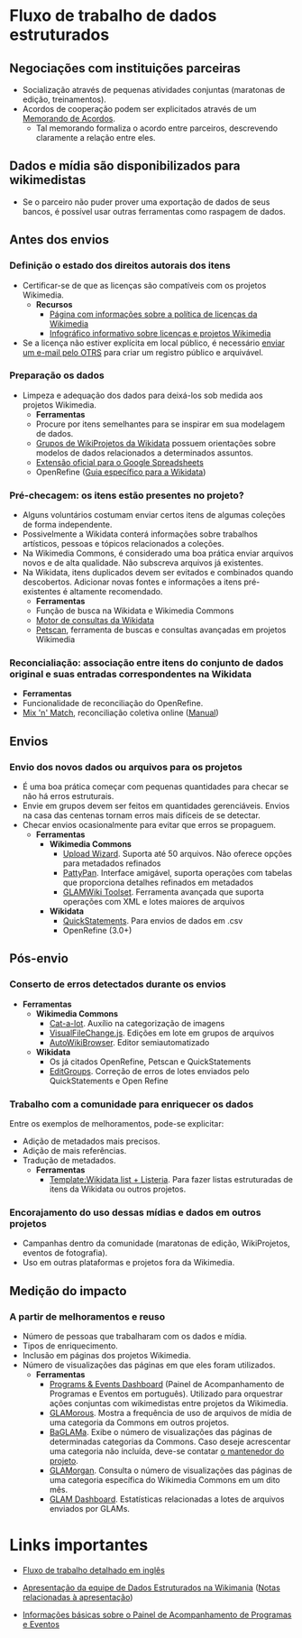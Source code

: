 * Fluxo de trabalho de dados estruturados
** Negociações com instituições parceiras
- Socialização através de pequenas atividades conjuntas (maratonas de edição, treinamentos).
- Acordos de cooperação podem ser explicitados através de um [[https://meta.wikimedia.org/wiki/Partnerships_%26_Resource_Development/Drafting_a_Memorandum_of_Understanding][Memorando de Acordos]].
   + Tal memorando formaliza o acordo entre parceiros, descrevendo claramente a relação entre eles.
** Dados e mídia são disponibilizados para wikimedistas
- Se o parceiro não puder prover uma exportação de dados de seus bancos, é possível usar outras ferramentas como raspagem de dados.

** Antes dos envios
*** Definição o estado dos direitos autorais dos itens
- Certificar-se de que as licenças são compatíveis com os projetos Wikimedia.
  + *Recursos*
    + [[https://commons.wikimedia.org/wiki/Commons:Licensing][Página com informações sobre a política de licenças da Wikimedia]]
    + [[https://commons.wikimedia.org/wiki/File:Licensing_tutorial_en.svg][Infográfico informativo sobre licenças e projetos Wikimedia]]
- Se a licença não estiver explícita em local público, é necessário [[https://commons.wikimedia.org/wiki/Commons:OTRS#Licensing_images:_when_do_I_contact_OTRS?][enviar um e-mail pelo OTRS]] para criar um registro público e arquivável.

*** Preparação os dados
- Limpeza e adequação dos dados para deixá-los sob medida aos projetos Wikimedia.
  + *Ferramentas*
  + Procure por itens semelhantes para se inspirar em sua modelagem de dados.
  + [[https://www.wikidata.org/wiki/Wikidata:WikiProjects][Grupos de WikiProjetos da Wikidata]] possuem orientações sobre modelos de dados relacionados a determinados assuntos.
  + [[https://chrome.google.com/webstore/detail/wikipedia-and-wikidata-to/aiilcelhmpllcgkhhpifagfehbddkdfp?hl=en][Extensão oficial para o Google Spreadsheets]]
  + OpenRefine ([[https://www.wikidata.org/wiki/Wikidata:Tools/OpenRefine/Editing/Schema_alignment][Guia específico para a Wikidata]])

*** Pré-checagem: os itens estão presentes no projeto?
- Alguns voluntários costumam enviar certos itens de algumas coleções de forma independente.
- Possivelmente a Wikidata conterá informações sobre trabalhos artísticos, pessoas e tópicos relacionados a coleções.
- Na Wikimedia Commons, é considerado uma boa prática enviar arquivos novos e de alta qualidade. Não subscreva arquivos já existentes.
- Na Wikidata, itens duplicados devem ser evitados e combinados quando descobertos. Adicionar novas fontes e informações a itens pré-existentes é altamente recomendado.
  + *Ferramentas*
  + Função de busca na Wikidata e Wikimedia Commons
  + [[https://query.wikidata.org/][Motor de consultas da Wikidata]]
  + [[https://petscan.wmflabs.org/][Petscan]], ferramenta de buscas e consultas avançadas em projetos Wikimedia
*** Reconcialiação: associação entre itens do conjunto de dados original e suas entradas correspondentes na Wikidata
- *Ferramentas*
- Funcionalidade de reconciliação do OpenRefine.
- [[https://tools.wmflabs.org/mix-n-match/][Mix 'n' Match]], reconciliação coletiva online ([[https://meta.wikimedia.org/wiki/Mix%27n%27match/Manual][Manual]])

** Envios
*** Envio dos novos dados ou arquivos para os projetos
- É uma boa prática começar com pequenas quantidades para checar se não há erros estruturais.
- Envie em grupos devem ser feitos em quantidades gerenciáveis. Envios na casa das centenas tornam erros mais difíceis de se detectar.
- Checar envios ocasionalmente para evitar que erros se propaguem.
  + *Ferramentas*
    + *Wikimedia Commons*
       + [[https://commons.wikimedia.org/wiki/Special:UploadWizard][Upload Wizard]]. Suporta até 50 arquivos. Não oferece opções para metadados refinados
       + [[https://commons.wikimedia.org/wiki/Commons:Pattypan][PattyPan]]. Interface amigável, suporta operações com tabelas que proporciona detalhes refinados em metadados
       + [[https://commons.wikimedia.org/wiki/Commons:GLAMwiki_Toolset][GLAMWiki Toolset]]. Ferramenta avançada que suporta operações com XML e lotes maiores de arquivos
    + *Wikidata* 
       + [[https://tools.wmflabs.org/quickstatements/#/.2F][QuickStatements]]. Para envios de dados em .csv
       + OpenRefine (3.0+)

** Pós-envio
*** Conserto de erros detectados durante os envios
  + *Ferramentas*
     + *Wikimedia Commons*
       + [[https://commons.wikimedia.org/wiki/Help:Gadget-Cat-a-lot][Cat-a-lot]]. Auxílio na categorização de imagens
       + [[https://commons.wikimedia.org/wiki/Help:VisualFileChange.js][VisualFileChange.js]]. Edições em lote em grupos de arquivos
       + [[https://en.wikipedia.org/wiki/Wikipedia:AutoWikiBrowser][AutoWikiBrowser]]. Editor semiautomatizado
     + *Wikidata*
       + Os já citados OpenRefine, Petscan e QuickStatements
       + [[https://tools.wmflabs.org/editgroups/][EditGroups]]. Correção de erros de lotes enviados pelo QuickStatements e Open Refine
*** Trabalho com a comunidade para enriquecer os dados
Entre os exemplos de melhoramentos, pode-se explicitar:
- Adição de metadados mais precisos.
- Adição de mais referências.
- Tradução de metadados.
  + *Ferramentas*
     + [[https://www.wikidata.org/wiki/Template:Wikidata_list][Template:Wikidata list + Listeria]]. Para fazer listas estruturadas de itens da Wikidata ou outros projetos.
*** Encorajamento do uso dessas mídias e dados em outros projetos
- Campanhas dentro da comunidade (maratonas de edição, WikiProjetos, eventos de fotografia).
- Uso em outras plataformas e projetos fora da Wikimedia.

** Medição do impacto
*** A partir de melhoramentos e reuso
- Número de pessoas que trabalharam com os dados e mídia.
- Tipos de enriquecimento.
- Inclusão em páginas dos projetos Wikimedia.
- Número de visualizações das páginas em que eles foram utilizados.
  + *Ferramentas*
    + [[https://outreachdashboard.wmflabs.org/][Programs & Events Dashboard]] (Painel de Acompanhamento de Programas e Eventos em português). Utilizado para orquestrar ações conjuntas com wikimedistas entre projetos da Wikimedia.
    + [[https://tools.wmflabs.org/glamtools/glamorous.php][GLAMorous]]. Mostra a frequência de uso de arquivos de mídia de uma categoria da Commons em outros projetos.
    + [[https://tools.wmflabs.org/glamtools/baglama2/][BaGLAMa]]. Exibe o número de visualizações das páginas de determinadas categorias da Commons. Caso deseje acrescentar uma categoria não incluída, deve-se contatar [[https://www.wikidata.org/wiki/User_talk:Magnus_Manske][o mantenedor do projeto]].
    + [[https://tools.wmflabs.org/glamtools/glamorgan.html][GLAMorgan]]. Consulta o número de visualizações das páginas de uma categoria específica do Wikimedia Commons em um dito mês.
    + [[https://commons.wikimedia.org/wiki/Commons:GLAM_dashboard][GLAM Dashboard]]. Estatísticas relacionadas a lotes de arquivos enviados por GLAMs.

* Links importantes

- [[https://outreach.wikimedia.org/wiki/GLAM/Resources/Data_and_media_partnerships_workflow][Fluxo de trabalho detalhado em inglês]]

- [[https://docs.google.com/presentation/d/1yM510miUZZd1zOIGV2HkMQCwSdm-EJ7Bij-kcfO86EQ/mobilepresent#slide=id.g38281274a0_1_13][Apresentação da equipe de Dados Estruturados na Wikimania]] ([[https://etherpad.wikimedia.org/p/Structured-data-and-wiki-partnerships][Notas relacionadas à apresentação]])

- [[https://meta.wikimedia.org/wiki/Programs_%26_Events_Dashboard/Frequently_Asked_Questions#Basics][Informações básicas sobre o Painel de Acompanhamento de Programas e Eventos]]
